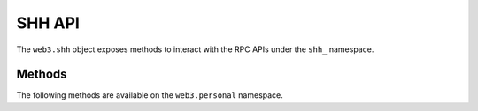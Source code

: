 SHH API
=======

.. py:module:: web3.shh
.. py:class:: Shh

The ``web3.shh`` object exposes methods to interact with the RPC APIs under the
``shh_`` namespace.

Methods
-------

The following methods are available on the ``web3.personal`` namespace.


.. py:method:: Shh.post(self, *args, **kwargs)

    .. note:: Not Implemented


.. py:method:: Shh.newIdentity(self, *args, **kwargs)

    .. note:: Not Implemented


.. py:method:: Shh.hasIdentity(self, *args, **kwargs)

    .. note:: Not Implemented


.. py:method:: Shh.newGroup(self, *args, **kwargs)

    .. note:: Not Implemented


.. py:method:: Shh.addToGroup(self, *args, **kwargs)

    .. note:: Not Implemented
